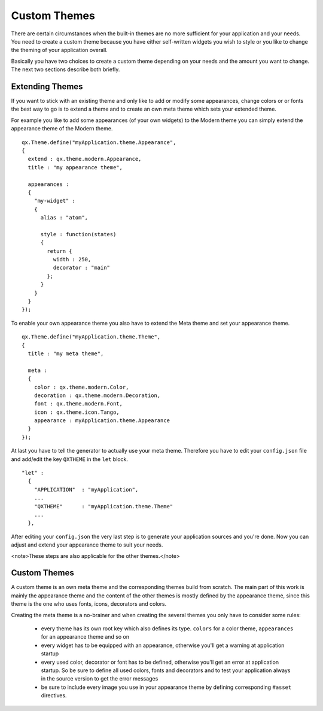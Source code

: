 Custom Themes
*************

There are certain circumstances when the built-in themes are no more sufficient for your application and your needs. You need to create a custom theme because you have either self-written widgets you wish to style or you like to change the theming of your application overall.

Basically you have two choices to create a custom theme depending on your needs and the amount you want to change. The next two sections describe both briefly.

Extending Themes
================

If you want to stick with an existing theme and only like to add or modify some appearances, change colors or or fonts the best way to go is to extend a theme and to create an own meta theme which sets your extended theme.

For example you like to add some appearances (of your own widgets) to the Modern theme you can simply extend the appearance theme of the Modern theme.

::

    qx.Theme.define("myApplication.theme.Appearance",
    {
      extend : qx.theme.modern.Appearance,
      title : "my appearance theme",

      appearances :
      {
        "my-widget" : 
        {
          alias : "atom",

          style : function(states)
          {
            return {
              width : 250,
              decorator : "main"
            };
          }
        }
      }
    });

To enable your own appearance theme you also have to extend the Meta theme and set your appearance theme.

::

    qx.Theme.define("myApplication.theme.Theme",
    {
      title : "my meta theme",

      meta :
      {
        color : qx.theme.modern.Color,
        decoration : qx.theme.modern.Decoration,
        font : qx.theme.modern.Font,
        icon : qx.theme.icon.Tango,
        appearance : myApplication.theme.Appearance
      }
    });

At last you have to tell the generator to actually use your meta theme. Therefore you have to edit your ``config.json`` file and add/edit the key ``QXTHEME`` in the ``let`` block.

::

    "let" :
      {
        "APPLICATION"  : "myApplication",
        ...
        "QXTHEME"      : "myApplication.theme.Theme"
        ...
      },

After editing your ``config.json`` the very last step is to generate your application sources and you're done. Now you can adjust and extend your appearance theme to suit your needs.

<note>These steps are also applicable for the other themes.</note>

Custom Themes
=============

A custom theme is an own meta theme and the corresponding themes build from scratch. The main part of this work is mainly the appearance theme and the content of the other themes is mostly defined by the appearance theme, since this theme is the one who uses fonts, icons, decorators and colors.

Creating the meta theme is a no-brainer and when creating the several themes you only have to consider some rules:

   * every theme has its own root key which also defines its type. ``colors`` for a color theme, ``appearances`` for an appearance theme and so on
   * every widget has to be equipped with an appearance, otherwise you'll get a warning at application startup
   * every used color, decorator or font has to be defined, otherwise you'll get an error at application startup. So be sure to define all used colors, fonts and decorators and to test your application always in the source version to get the error messages
   * be sure to include every image you use in your appearance theme by defining corresponding ``#asset`` directives.